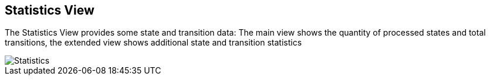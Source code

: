 [[javafx-statistics-view]]
== Statistics View

The Statistics View provides some state and transition data: The main
view shows the quantity of processed states and total transitions, the
extended view shows additional state and transition statistics

image::Statistics.png[]
